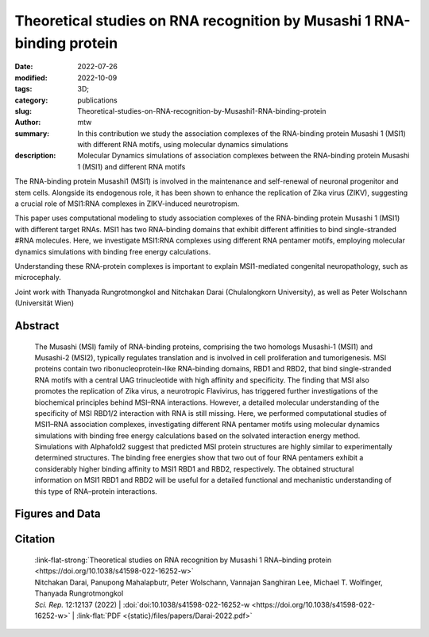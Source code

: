Theoretical studies on RNA recognition by Musashi 1 RNA-binding protein
#######################################################################

:date: 2022-07-26
:modified: 2022-10-09
:tags: 3D;
:category: publications
:slug: Theoretical-studies-on-RNA-recognition-by-Musashi1-RNA-binding-protein
:author: mtw
:summary: In this contribution we study the association complexes of the RNA-binding protein Musashi 1 (MSI1) with different RNA motifs, using molecular dynamics simulations
:description: Molecular Dynamics simulations of association complexes between the RNA-binding protein Musashi 1 (MSI1) and different RNA motifs

.. role:: link-flat-strong(link)
  :class: m-flat m-text m-strong

.. role:: link-flat(link)
  :class: m-flat m-text

.. role:: ul
  :class: m-text m-ul

.. role:: doi(link)
  :class: doi


The RNA-binding protein Musashi1 (MSI1) is involved in the maintenance and self-renewal of neuronal progenitor and stem cells. Alongside its endogenous role, it has been shown to enhance the replication of Zika virus (ZIKV), suggesting a crucial role of MSI1:RNA complexes in ZIKV-induced neurotropism.

This paper uses computational modeling to study association complexes of the RNA-binding protein Musashi 1 (MSI1) with different target RNAs. MSI1 has two RNA-binding domains that exhibit different affinities to bind single-stranded #RNA molecules. Here, we investigate MSI1:RNA complexes using different RNA pentamer motifs, employing molecular dynamics simulations with binding free energy calculations.

Understanding these RNA-protein complexes is important to explain MSI1-mediated congenital neuropathology, such as microcephaly.

Joint work with Thanyada Rungrotmongkol and Nitchakan Darai (Chulalongkorn University), as well as Peter Wolschann (Universität Wien)


Abstract
========

   The Musashi (MSI) family of RNA-binding proteins, comprising the two homologs Musashi-1 (MSI1) and Musashi-2 (MSI2), typically regulates translation and is involved in cell proliferation and tumorigenesis. MSI proteins contain two ribonucleoprotein-like RNA-binding domains, RBD1 and RBD2, that bind single-stranded RNA motifs with a central UAG trinucleotide with high affinity and specificity. The finding that MSI also promotes the replication of Zika virus, a neurotropic Flavivirus, has triggered further investigations of the biochemical principles behind MSI–RNA interactions. However, a detailed molecular understanding of the specificity of MSI RBD1/2 interaction with RNA is still missing. Here, we performed computational studies of MSI1–RNA association complexes, investigating different RNA pentamer motifs using molecular dynamics simulations with binding free energy calculations based on the solvated interaction energy method. Simulations with Alphafold2 suggest that predicted MSI protein structures are highly similar to experimentally determined structures. The binding free energies show that two out of four RNA pentamers exhibit a considerably higher binding affinity to MSI1 RBD1 and RBD2, respectively. The obtained structural information on MSI1 RBD1 and RBD2 will be useful for a detailed functional and mechanistic understanding of this type of RNA–protein interactions.


Figures and Data
================

.. image:: {static}/files/QuickSlide/QuickSlide__Darai-2022.gif
  :alt: Figures of the study



Citation
========

  | :link-flat-strong:`Theoretical studies on RNA recognition by Musashi 1 RNA–binding protein <https://doi.org/10.1038/s41598-022-16252-w>`
  | Nitchakan Darai, Panupong Mahalapbutr, Peter Wolschann, Vannajan Sanghiran Lee, :ul:`Michael T. Wolﬁnger`, Thanyada Rungrotmongkol
  | *Sci. Rep.* 12:12137 (2022) | :doi:`doi:10.1038/s41598-022-16252-w <https://doi.org/10.1038/s41598-022-16252-w>` | :link-flat:`PDF <{static}/files/papers/Darai-2022.pdf>`

..
    .. block-info:: Citations

        .. container:: m-label

            .. raw:: html

              <span class="__dimensions_badge_embed__" data-doi="10.1038/s41598-022-16252-w" data-style="small_rectangle"></span><script async src="https://badge.dimensions.ai/badge.js" charset="utf-8"></script>

        .. container:: m-label

            .. raw:: html

              <script type="text/javascript" src="https://d1bxh8uas1mnw7.cloudfront.net/assets/embed.js"></script><div class="altmetric-embed" data-badge-type="2" data-badge-popover="bottom" data-doi="10.1038/s41598-022-16252-w"></div>
